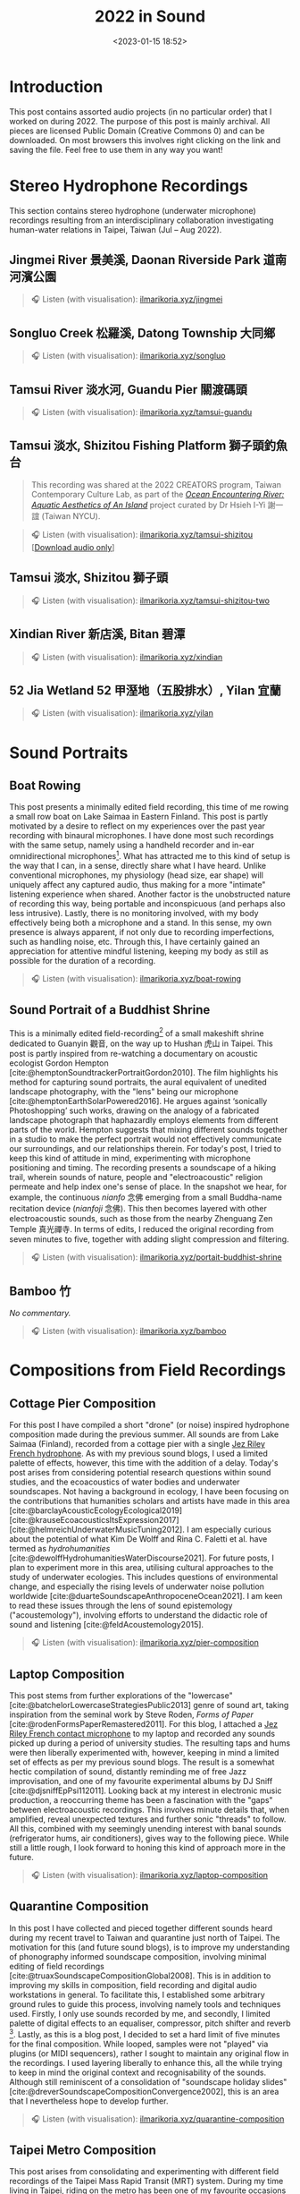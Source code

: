 :PROPERTIES:
:ID:       ec459365-6700-4a0f-ad84-f0086a67e06e
:END:
#+title: 2022 in Sound
#+filetags: sound field-recording phonography
#+description: Assorted audio projects
#+options: toc:t
#+date: <2023-01-15 18:52>
#+bibliography: /home/ilmari/my-files/bibliography/20240403T212049--bibliography__bib_bibtex_cite.bib
#+cite_export: csl /home/ilmari/my-files/bibliography/csl/ieee.csl

* Introduction
This post contains assorted audio projects (in no particular order) that I worked on during 2022. The purpose of this post is mainly archival. All pieces are licensed Public Domain (Creative Commons 0) and can be downloaded. On most browsers this involves right clicking on the link and saving the file. Feel free to use them in any way you want!

* Stereo Hydrophone Recordings
This section contains stereo hydrophone (underwater microphone) recordings resulting from an interdisciplinary collaboration investigating human-water relations in Taipei, Taiwan (Jul -- Aug 2022).
** Jingmei River 景美溪, Daonan Riverside Park 道南河濱公園
#+begin_quote
🎧 Listen (with visualisation): [[https://ilmarikoria.xyz/static/jingmei.webm][ilmarikoria.xyz/jingmei]]
#+end_quote

** Songluo Creek 松羅溪, Datong Township 大同鄉
#+begin_quote
🎧 Listen (with visualisation): [[https://ilmarikoria.xyz/static/songluo.webm][ilmarikoria.xyz/songluo]]
#+end_quote

** Tamsui River 淡水河, Guandu Pier 關渡碼頭
#+begin_quote
🎧 Listen (with visualisation): [[https://ilmarikoria.xyz/static/tamsui-guandu.webm][ilmarikoria.xyz/tamsui-guandu]]
#+end_quote


** Tamsui 淡水, Shizitou Fishing Platform 獅子頭釣魚台
#+begin_quote
This recording was shared at the 2022 CREATORS program, Taiwan Contemporary Culture Lab, as part of the /[[https://clab.org.tw/en/creators/2022_creators_03/][Ocean Encountering River: Aquatic Aesthetics of An Island]]/ project curated by Dr Hsieh I-Yi 謝一誼 (Taiwan NYCU).
#+end_quote

#+begin_quote
🎧 Listen (with visualisation): [[https://ilmarikoria.xyz/static/tamsui-shizitou.webm][ilmarikoria.xyz/tamsui-shizitou]] [[[https://ilmarikoria.xyz/static/shizitou-audio-only.wav][Download audio only]]]
#+end_quote

** Tamsui 淡水, Shizitou 獅子頭
#+begin_quote
🎧 Listen (with visualisation): [[https://ilmarikoria.xyz/static/tamsui-shizitou-two.webm][ilmarikoria.xyz/tamsui-shizitou-two]]
#+end_quote

** Xindian River 新店溪, Bitan 碧潭
#+begin_quote
🎧 Listen (with visualisation): [[https://ilmarikoria.xyz/static/xindian.webm][ilmarikoria.xyz/xindian]]
#+end_quote

** 52 Jia Wetland 52 甲溼地（五股排水）, Yilan 宜蘭
#+begin_quote
🎧 Listen (with visualisation): [[https://ilmarikoria.xyz/static/yilan.webm][ilmarikoria.xyz/yilan]]
#+end_quote

* Sound Portraits
** Boat Rowing
This post presents a minimally edited field recording, this time of me rowing a small row boat on Lake Saimaa in Eastern Finland. This post is partly motivated by a desire to reflect on my experiences over the past year recording with binaural microphones. I have done most such recordings with the same setup, namely using a handheld recorder and in-ear omnidirectional microphones[fn:3]. What has attracted me to this kind of setup is the way that I can, in a sense, directly share what I have heard. Unlike conventional microphones, my physiology (head size, ear shape) will uniquely affect any captured audio, thus making for a more "intimate" listening experience when shared. Another factor is the unobstructed nature of recording this way, being portable and inconspicuous (and perhaps also less intrusive). Lastly, there is no monitoring involved, with my body effectively being both a microphone and a stand. In this sense, my own presence is always apparent, if not only due to recording imperfections, such as handling noise, etc. Through this, I have certainly gained an appreciation for attentive mindful listening, keeping my body as still as possible for the duration of a recording.

#+begin_quote
🎧 Listen (with visualisation): [[https://ilmarikoria.xyz/static/boat-rowing.webm][ilmarikoria.xyz/boat-rowing]]
#+end_quote

** Sound Portrait of a Buddhist Shrine
This is a minimally edited field-recording[fn:1] of a small makeshift shrine dedicated to Guanyin 觀音, on the way up to Hushan 虎山 in Taipei. This post is partly inspired from re-watching a documentary on acoustic ecologist Gordon Hempton [cite:@hemptonSoundtrackerPortraitGordon2010]. The film highlights his method for capturing sound portraits, the aural equivalent of unedited landscape photography, with the "lens" being our microphone [cite:@hemptonEarthSolarPowered2016]. He argues against ‘sonically Photoshopping’ such works, drawing on the analogy of a fabricated landscape photograph that haphazardly employs elements from different parts of the world. Hempton suggests that mixing different sounds together in a studio to make the perfect portrait would not effectively communicate our surroundings, and our relationships therein. For today's post, I tried to keep this kind of attitude in mind, experimenting with microphone positioning and timing. The recording presents a soundscape of a hiking trail, wherein sounds of nature, people and "electroacoustic" religion permeate and help index one's sense of place. In the snapshot we hear, for example, the continuous /nianfo/ 念佛 emerging from a small Buddha-name recitation device (/nianfoji/ 念佛). This then becomes layered with other electroacoustic sounds, such as those from the nearby Zhenguang Zen Temple 真光禪寺. In terms of edits, I reduced the original recording from seven minutes to five, together with adding slight compression and filtering.

#+begin_quote
🎧 Listen (with visualisation): [[https://ilmarikoria.xyz/static/portrait-buddhist-shrine.webm][ilmarikoria.xyz/portait-buddhist-shrine]]
#+end_quote

** Bamboo 竹
/No commentary./
#+begin_quote
🎧 Listen (with visualisation): [[https://ilmarikoria.xyz/static/bamboo.webm][ilmarikoria.xyz/bamboo]]
#+end_quote

* Compositions from Field Recordings
** Cottage Pier Composition
For this post I have compiled a short "drone" (or noise) inspired hydrophone composition made during the previous summer. All sounds are from Lake Saimaa (Finland), recorded from a cottage pier with a single [[https://jezrileyfrench.co.uk/hydrophones.php][Jez Riley French hydrophone]]. As with my previous sound blogs, I used a limited palette of effects, however, this time with the addition of a delay. Today's post arises from considering potential research questions within sound studies, and the ecoacoustics of water bodies and underwater soundscapes. Not having a background in ecology, I have been focusing on the contributions that humanities scholars and artists have made in this area [cite:@barclayAcousticEcologyEcological2019][cite:@krauseEcoacousticsItsExpression2017][cite:@helmreichUnderwaterMusicTuning2012]. I am especially curious about the potential of what Kim De Wolff and Rina C. Faletti et al. have termed as /hydrohumanities/ [cite:@dewolffHydrohumanitiesWaterDiscourse2021]. For future posts, I plan to experiment more in this area, utilising cultural approaches to the study of underwater ecologies. This includes questions of environmental change, and especially the rising levels of underwater noise pollution worldwide [cite:@duarteSoundscapeAnthropoceneOcean2021]. I am keen to read these issues through the lens of sound epistemology ("acoustemology"), involving efforts to understand the didactic role of sound and listening [cite:@feldAcoustemology2015].

#+begin_quote
🎧 Listen (with visualisation): [[https://ilmarikoria.xyz/static/pier-composition.webm][ilmarikoria.xyz/pier-composition]]
#+end_quote

** Laptop Composition
This post stems from further explorations of the "lowercase" [cite:@batchelorLowercaseStrategiesPublic2013] genre of sound art, taking inspiration from the seminal work by Steve Roden, /Forms of Paper/ [cite:@rodenFormsPaperRemastered2011]. For this blog, I attached a [[https://jezrileyfrench.co.uk/contact-microphones.php][Jez Riley French contact microphone]] to my laptop and recorded any sounds picked up during a period of university studies. The resulting taps and hums were then liberally experimented with, however, keeping in mind a limited set of effects as per my previous sound blogs. The result is a somewhat hectic compilation of sound, distantly reminding me of free Jazz improvisation, and one of my favourite experimental albums by DJ Sniff [cite:@djsniffEpPsi112011]. Looking back at my interest in electronic music production, a reoccurring theme has been a fascination with the "gaps" between electroacoustic recordings. This involves minute details that, when amplified, reveal unexpected textures and further sonic "threads" to follow. All this, combined with my seemingly unending interest with banal sounds (refrigerator hums, air conditioners), gives way to the following piece. While still a little rough, I look forward to honing this kind of approach more in the future.

#+begin_quote
🎧 Listen (with visualisation): [[https://ilmarikoria.xyz/static/laptop-composition.webm][ilmarikoria.xyz/laptop-composition]]
#+end_quote

** Quarantine Composition
In this post I have collected and pieced together different sounds heard during my recent travel to Taiwan and quarantine just north of Taipei. The motivation for this (and future sound blogs), is to improve my understanding of phonography informed soundscape composition, involving minimal editing of field recordings [cite:@truaxSoundscapeCompositionGlobal2008]. This is in addition to improving my skills in composition, field recording and digital audio workstations in general. To facilitate this, I established some arbitrary ground rules to guide this process, involving namely tools and techniques used. Firstly, I only use sounds recorded by me, and secondly, I limited palette of digital effects to an equaliser, compressor, pitch shifter and reverb [fn:1]. Lastly, as this is a blog post, I decided to set a hard limit of five minutes for the final composition. While looped, samples were not "played" via plugins (or MIDI sequencers), rather I sought to maintain any original flow in the recordings. I used layering liberally to enhance this, all the while trying to keep in mind the original context and recognisability of the sounds. Although still reminiscent of a consolidation of "soundscape holiday slides" [cite:@dreverSoundscapeCompositionConvergence2002], this is an area that I nevertheless hope to develop further.

#+begin_quote
🎧 Listen (with visualisation): [[https://ilmarikoria.xyz/static/quarantine-composition.webm][ilmarikoria.xyz/quarantine-composition]]
#+end_quote

** Taipei Metro Composition
This post arises from consolidating and experimenting with different field recordings of the Taipei Mass Rapid Transit (MRT) system. During my time living in Taipei, riding on the metro has been one of my favourite occasions for urban listening. This is especially due to the fruits of the 2015 "Taipei Soundscape Project," an urban sound design initiative for developing the acoustic environment of the MRT [cite:@tengOpenYourEars2018][cite:@hsiehPianoTransductionsMusic2019]. Based on the protogenic musings on soundscape design by R. Murray Schafer (1933 – 2021) [cite:@schaferSoundscapeOurSonic1993], a direct goal of the project was to encourage awareness between space and sound. These design choices have certainly made an impact on me, and I always look forward to exploring more of the soundscapes of transit in Taiwan. In this sense, the following sound composition is also a humble nod to Barry Truax's 1996 piece /Pendlerdrøm/ ("Commuter dream") [cite:@truaxIslands2001]. Commissioned for a Danish audience, this "soundscape composition" involves exploring themes of commuting and transit, with recordings from the Danish Railway system. In terms of this post, I kept the same limitations in terms of effects as before, however, with the addition of [[https://xenakios.wordpress.com/paulstretch/][Xenakio's PaulStretch]] plugin, and also a delay effect. I recorded all sound assets with a pair of [[https://soundman.de/][Soundman OKM II binaural in-ear microphones]] and my trusty Zoom H5. 

#+begin_quote
🎧 Listen (with visualisation): [[https://ilmarikoria.xyz/static/metro-composition.webm][ilmarikoria.xyz/metro-composition]]
#+end_quote

** Zazen Composition
In this post, I have explored some of the subtleties of sounds arising and heard during [[https://en.wikipedia.org/wiki/Zazen][Zazen]]. Taking note of the "[[https://en.wikipedia.org/wiki/Lowercase_(music)][lowercase]]" pieces of Steve Roden [fn:2], this post amplified subtle noises recorded during different 25-minute meditation periods. The scarcity of (musically) interesting sounds meant that various electronic hums (fridges, air conditioners), played an important role via creating layered drones. As with my previous [[https://ilmarikoria.com/2021-12-19-blog.html][sound blog]], I kept the same restrictions in terms of technology and effects, however, with the addition of the [[https://www.lkctools.com/variator][LKC Variator]]. This is a fantastic REAPER script that randomises a sound file in terms of different parameters (such as pitch, length, position). This created the chaotic bleeps found through the composition, which could potentially serve as an apt metaphor for the [[https://en.wikipedia.org/wiki/Monkey_mind][monkey mind]]! I recorded all sounds with a Zoom H5, and a pair of Soundman OKM II binaural microphones.

#+begin_quote
🎧 Listen (with visualisation): [[https://ilmarikoria.xyz/static/zazen-composition.webm][ilmarikoria.xyz/zazen-composition]]
#+end_quote

* References                                                         
#+print_bibliography:

* Footnotes                                                          :ignore:
[fn:1] Equipment used: Zoom H5 + [[https://micbooster.com/clippy-and-pluggy-microphones/99-xlr-stereo-clippy-em272-microphone.html][2x Clippy XLR EM272]] (mics ~25cm apart).

[fn:2] http://www.inbetweennoise.com/

[fn:3] Zoom H5 and [[https://soundman.de/][Soundman OKM II binaural microphones.]]


